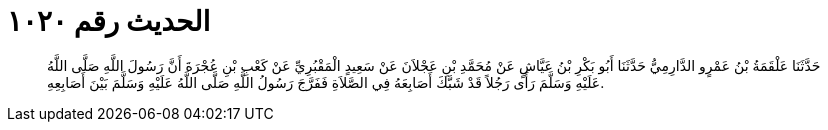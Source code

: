 
= الحديث رقم ١٠٢٠

[quote.hadith]
حَدَّثَنَا عَلْقَمَةُ بْنُ عَمْرٍو الدَّارِمِيُّ حَدَّثَنَا أَبُو بَكْرِ بْنُ عَيَّاشٍ عَنْ مُحَمَّدِ بْنِ عَجْلاَنَ عَنْ سَعِيدٍ الْمَقْبُرِيِّ عَنْ كَعْبِ بْنِ عُجْرَةَ أَنَّ رَسُولَ اللَّهِ صَلَّى اللَّهُ عَلَيْهِ وَسَلَّمَ رَأَى رَجُلاً قَدْ شَبَّكَ أَصَابِعَهُ فِي الصَّلاَةِ فَفَرَّجَ رَسُولُ اللَّهِ صَلَّى اللَّهُ عَلَيْهِ وَسَلَّمَ بَيْنَ أَصَابِعِهِ.